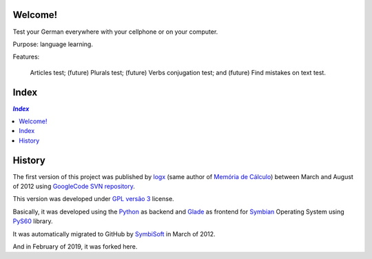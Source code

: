 .. To GitHub '.rst' files must use UTF-8

Welcome!
========
Test your German everywhere with your cellphone or on your computer.

Purpose: language learning.

Features:

    Articles test;
    (future) Plurals test;
    (future) Verbs conjugation test; and
    (future) Find mistakes on text test.

Index
======

.. contents:: `Index`
   :depth: 2


History
=======
The first version of this project was published by `logx <http://logx.ecdesa.com/sw/de-prufung>`_
(same author of `Memória de Cálculo <https://github.com/memoriadecalculo>`_) between March and August of 2012 using
`GoogleCode SVN repository <http://code.google.com/p/de-prufung/>`_.

This version was developed under `GPL versão 3 <http://pt.wikipedia.org/wiki/GNU_General_Public_License>`_ license.

Basically, it was developed using the `Python <https://www.python.org/>`_ as backend and
`Glade <https://glade.gnome.org/>`_ as frontend for `Symbian <https://en.wikipedia.org/wiki/Symbian>`_ Operating System using
`PyS60 <https://en.wikipedia.org/wiki/Python_for_S60>`_ library.

It was automatically migrated to GitHub by `SymbiSoft <https://github.com/SymbiSoft/de-prufung>`_
in March of 2012.

And in February of 2019, it was forked here.
